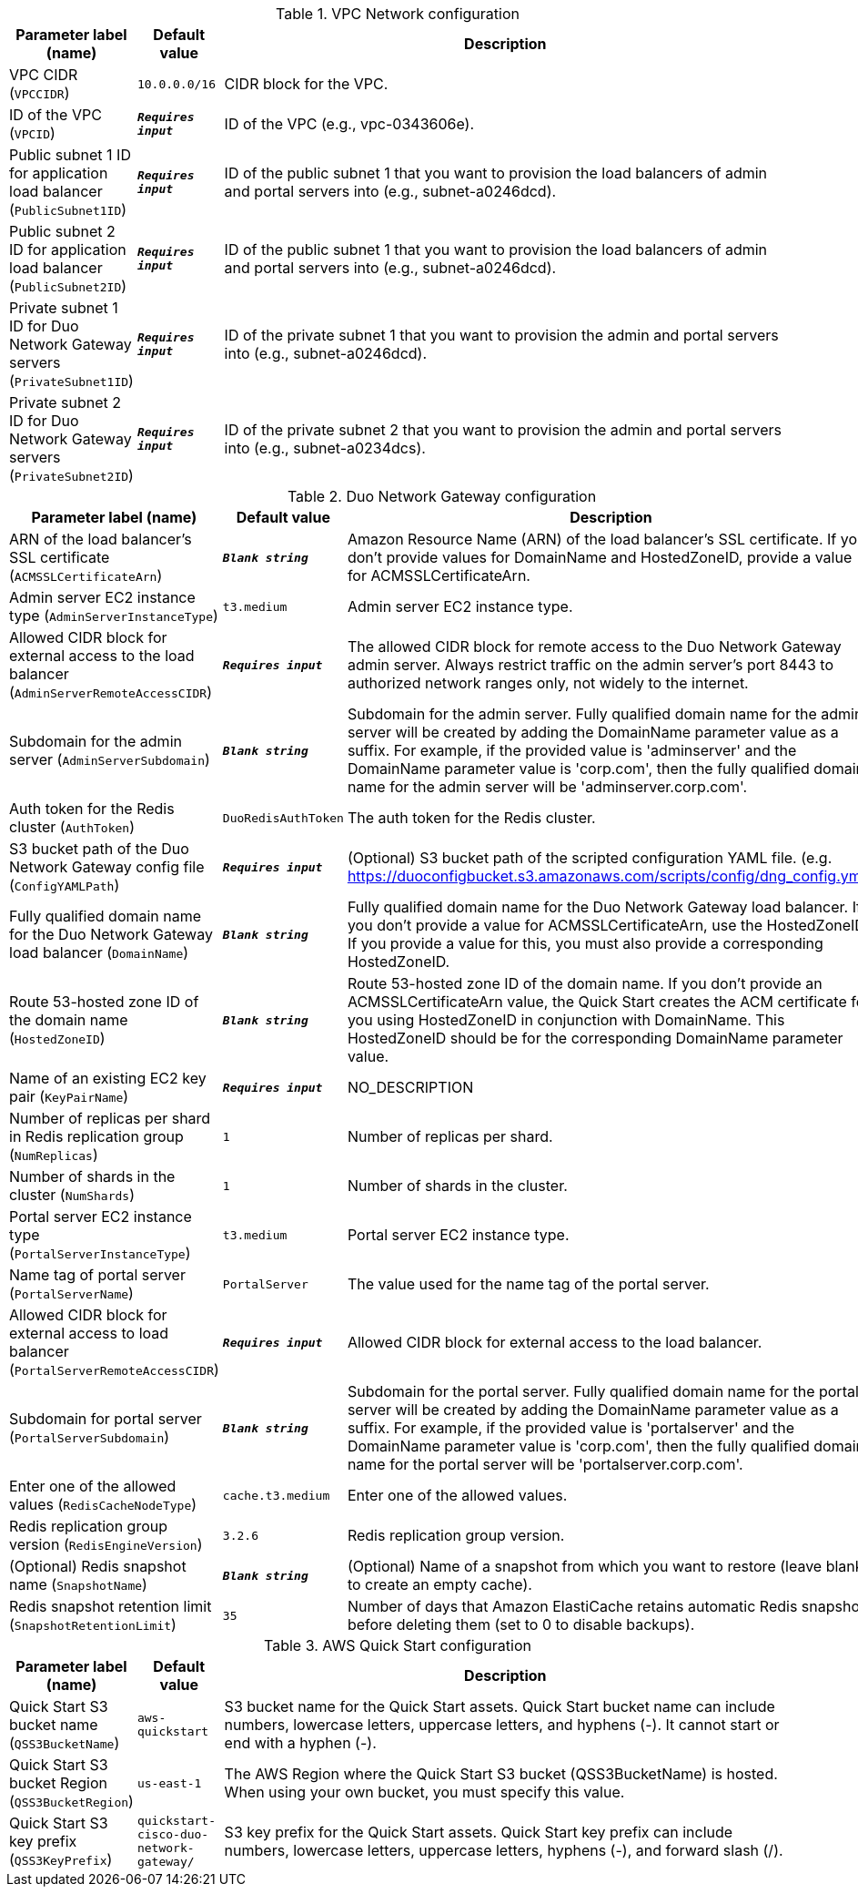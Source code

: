 
.VPC Network configuration
[width="100%",cols="16%,11%,73%",options="header",]
|===
|Parameter label (name) |Default value|Description|VPC CIDR
(`VPCCIDR`)|`10.0.0.0/16`|CIDR block for the VPC.|ID of the VPC
(`VPCID`)|`**__Requires input__**`|ID of the VPC (e.g., vpc-0343606e).|Public subnet 1 ID for application load balancer
(`PublicSubnet1ID`)|`**__Requires input__**`|ID of the public subnet 1 that you want to provision the load balancers of admin and portal servers into (e.g., subnet-a0246dcd).|Public subnet 2 ID for application load balancer
(`PublicSubnet2ID`)|`**__Requires input__**`|ID of the public subnet 1 that you want to provision the load balancers of admin and portal servers into (e.g., subnet-a0246dcd).|Private subnet 1 ID for Duo Network Gateway servers
(`PrivateSubnet1ID`)|`**__Requires input__**`|ID of the private subnet 1 that you want to provision the admin and portal servers into (e.g., subnet-a0246dcd).|Private subnet 2 ID for Duo Network Gateway servers
(`PrivateSubnet2ID`)|`**__Requires input__**`|ID of the private subnet 2 that you want to provision the admin and portal servers into (e.g., subnet-a0234dcs).
|===
.Duo Network Gateway configuration
[width="100%",cols="16%,11%,73%",options="header",]
|===
|Parameter label (name) |Default value|Description|ARN of the load balancer's SSL certificate
(`ACMSSLCertificateArn`)|`**__Blank string__**`|Amazon Resource Name (ARN) of the load balancer's SSL certificate. If you don't provide values for DomainName and HostedZoneID, provide a value for ACMSSLCertificateArn.|Admin server EC2 instance type
(`AdminServerInstanceType`)|`t3.medium`|Admin server EC2 instance type.|Allowed CIDR block for external access to the load balancer
(`AdminServerRemoteAccessCIDR`)|`**__Requires input__**`|The allowed CIDR block for remote access to the Duo Network Gateway admin server. Always restrict traffic on the admin server’s port 8443 to authorized network ranges only, not widely to the internet.|Subdomain for the admin server
(`AdminServerSubdomain`)|`**__Blank string__**`|Subdomain for the admin server. Fully qualified domain name for the admin server will be created by adding the DomainName parameter value as a suffix. For example, if the provided value is 'adminserver' and the DomainName parameter value is 'corp.com', then the fully qualified domain name for the admin server will be 'adminserver.corp.com'.|Auth token for the Redis cluster
(`AuthToken`)|`DuoRedisAuthToken`|The auth token for the Redis cluster.|S3 bucket path of the Duo Network Gateway config file
(`ConfigYAMLPath`)|`**__Requires input__**`|(Optional) S3 bucket path of the scripted configuration YAML file. (e.g. https://duoconfigbucket.s3.amazonaws.com/scripts/config/dng_config.yml).|Fully qualified domain name for the Duo Network Gateway load balancer
(`DomainName`)|`**__Blank string__**`|Fully qualified domain name for the Duo Network Gateway load balancer. If you don't provide a value for ACMSSLCertificateArn, use the HostedZoneID. If you provide a value for this, you must also provide a corresponding HostedZoneID.|Route 53-hosted zone ID of the domain name
(`HostedZoneID`)|`**__Blank string__**`|Route 53-hosted zone ID of the domain name. If you don't provide an ACMSSLCertificateArn value, the Quick Start creates the ACM certificate for you using HostedZoneID in conjunction with DomainName. This HostedZoneID should be for the corresponding DomainName parameter value.|Name of an existing EC2 key pair
(`KeyPairName`)|`**__Requires input__**`|NO_DESCRIPTION|Number of replicas per shard in Redis replication group
(`NumReplicas`)|`1`|Number of replicas per shard.|Number of shards in the cluster
(`NumShards`)|`1`|Number of shards in the cluster.|Portal server EC2 instance type
(`PortalServerInstanceType`)|`t3.medium`|Portal server EC2 instance type.|Name tag of portal server
(`PortalServerName`)|`PortalServer`|The value used for the name tag of the portal server.|Allowed CIDR block for external access to load balancer
(`PortalServerRemoteAccessCIDR`)|`**__Requires input__**`|Allowed CIDR block for external access to the load balancer.|Subdomain for portal server
(`PortalServerSubdomain`)|`**__Blank string__**`|Subdomain for the portal server. Fully qualified domain name for the portal server will be created by adding the DomainName parameter value as a suffix. For example, if the provided value is 'portalserver' and the DomainName parameter value is 'corp.com', then the fully qualified domain name for the portal server will be 'portalserver.corp.com'.|Enter one of the allowed values
(`RedisCacheNodeType`)|`cache.t3.medium`|Enter one of the allowed values.|Redis replication group version
(`RedisEngineVersion`)|`3.2.6`|Redis replication group version.|(Optional) Redis snapshot name
(`SnapshotName`)|`**__Blank string__**`|(Optional) Name of a snapshot from which you want to restore (leave blank to create an empty cache).|Redis snapshot retention limit
(`SnapshotRetentionLimit`)|`35`|Number of days that Amazon ElastiCache retains automatic Redis snapshots before deleting them (set to 0 to disable backups).
|===
.AWS Quick Start configuration
[width="100%",cols="16%,11%,73%",options="header",]
|===
|Parameter label (name) |Default value|Description|Quick Start S3 bucket name
(`QSS3BucketName`)|`aws-quickstart`|S3 bucket name for the Quick Start assets. Quick Start bucket name can include numbers, lowercase letters, uppercase letters, and hyphens (-). It cannot start or end with a hyphen (-).|Quick Start S3 bucket Region
(`QSS3BucketRegion`)|`us-east-1`|The AWS Region where the Quick Start S3 bucket (QSS3BucketName) is hosted. When using your own bucket, you must specify this value.|Quick Start S3 key prefix
(`QSS3KeyPrefix`)|`quickstart-cisco-duo-network-gateway/`|S3 key prefix for the Quick Start assets. Quick Start key prefix can include numbers, lowercase letters, uppercase letters, hyphens (-), and forward slash (/).
|===